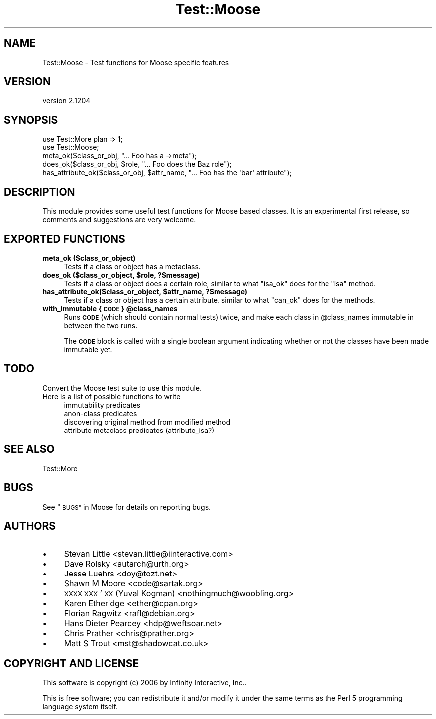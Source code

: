 .\" Automatically generated by Pod::Man 2.27 (Pod::Simple 3.28)
.\"
.\" Standard preamble:
.\" ========================================================================
.de Sp \" Vertical space (when we can't use .PP)
.if t .sp .5v
.if n .sp
..
.de Vb \" Begin verbatim text
.ft CW
.nf
.ne \\$1
..
.de Ve \" End verbatim text
.ft R
.fi
..
.\" Set up some character translations and predefined strings.  \*(-- will
.\" give an unbreakable dash, \*(PI will give pi, \*(L" will give a left
.\" double quote, and \*(R" will give a right double quote.  \*(C+ will
.\" give a nicer C++.  Capital omega is used to do unbreakable dashes and
.\" therefore won't be available.  \*(C` and \*(C' expand to `' in nroff,
.\" nothing in troff, for use with C<>.
.tr \(*W-
.ds C+ C\v'-.1v'\h'-1p'\s-2+\h'-1p'+\s0\v'.1v'\h'-1p'
.ie n \{\
.    ds -- \(*W-
.    ds PI pi
.    if (\n(.H=4u)&(1m=24u) .ds -- \(*W\h'-12u'\(*W\h'-12u'-\" diablo 10 pitch
.    if (\n(.H=4u)&(1m=20u) .ds -- \(*W\h'-12u'\(*W\h'-8u'-\"  diablo 12 pitch
.    ds L" ""
.    ds R" ""
.    ds C` ""
.    ds C' ""
'br\}
.el\{\
.    ds -- \|\(em\|
.    ds PI \(*p
.    ds L" ``
.    ds R" ''
.    ds C`
.    ds C'
'br\}
.\"
.\" Escape single quotes in literal strings from groff's Unicode transform.
.ie \n(.g .ds Aq \(aq
.el       .ds Aq '
.\"
.\" If the F register is turned on, we'll generate index entries on stderr for
.\" titles (.TH), headers (.SH), subsections (.SS), items (.Ip), and index
.\" entries marked with X<> in POD.  Of course, you'll have to process the
.\" output yourself in some meaningful fashion.
.\"
.\" Avoid warning from groff about undefined register 'F'.
.de IX
..
.nr rF 0
.if \n(.g .if rF .nr rF 1
.if (\n(rF:(\n(.g==0)) \{
.    if \nF \{
.        de IX
.        tm Index:\\$1\t\\n%\t"\\$2"
..
.        if !\nF==2 \{
.            nr % 0
.            nr F 2
.        \}
.    \}
.\}
.rr rF
.\"
.\" Accent mark definitions (@(#)ms.acc 1.5 88/02/08 SMI; from UCB 4.2).
.\" Fear.  Run.  Save yourself.  No user-serviceable parts.
.    \" fudge factors for nroff and troff
.if n \{\
.    ds #H 0
.    ds #V .8m
.    ds #F .3m
.    ds #[ \f1
.    ds #] \fP
.\}
.if t \{\
.    ds #H ((1u-(\\\\n(.fu%2u))*.13m)
.    ds #V .6m
.    ds #F 0
.    ds #[ \&
.    ds #] \&
.\}
.    \" simple accents for nroff and troff
.if n \{\
.    ds ' \&
.    ds ` \&
.    ds ^ \&
.    ds , \&
.    ds ~ ~
.    ds /
.\}
.if t \{\
.    ds ' \\k:\h'-(\\n(.wu*8/10-\*(#H)'\'\h"|\\n:u"
.    ds ` \\k:\h'-(\\n(.wu*8/10-\*(#H)'\`\h'|\\n:u'
.    ds ^ \\k:\h'-(\\n(.wu*10/11-\*(#H)'^\h'|\\n:u'
.    ds , \\k:\h'-(\\n(.wu*8/10)',\h'|\\n:u'
.    ds ~ \\k:\h'-(\\n(.wu-\*(#H-.1m)'~\h'|\\n:u'
.    ds / \\k:\h'-(\\n(.wu*8/10-\*(#H)'\z\(sl\h'|\\n:u'
.\}
.    \" troff and (daisy-wheel) nroff accents
.ds : \\k:\h'-(\\n(.wu*8/10-\*(#H+.1m+\*(#F)'\v'-\*(#V'\z.\h'.2m+\*(#F'.\h'|\\n:u'\v'\*(#V'
.ds 8 \h'\*(#H'\(*b\h'-\*(#H'
.ds o \\k:\h'-(\\n(.wu+\w'\(de'u-\*(#H)/2u'\v'-.3n'\*(#[\z\(de\v'.3n'\h'|\\n:u'\*(#]
.ds d- \h'\*(#H'\(pd\h'-\w'~'u'\v'-.25m'\f2\(hy\fP\v'.25m'\h'-\*(#H'
.ds D- D\\k:\h'-\w'D'u'\v'-.11m'\z\(hy\v'.11m'\h'|\\n:u'
.ds th \*(#[\v'.3m'\s+1I\s-1\v'-.3m'\h'-(\w'I'u*2/3)'\s-1o\s+1\*(#]
.ds Th \*(#[\s+2I\s-2\h'-\w'I'u*3/5'\v'-.3m'o\v'.3m'\*(#]
.ds ae a\h'-(\w'a'u*4/10)'e
.ds Ae A\h'-(\w'A'u*4/10)'E
.    \" corrections for vroff
.if v .ds ~ \\k:\h'-(\\n(.wu*9/10-\*(#H)'\s-2\u~\d\s+2\h'|\\n:u'
.if v .ds ^ \\k:\h'-(\\n(.wu*10/11-\*(#H)'\v'-.4m'^\v'.4m'\h'|\\n:u'
.    \" for low resolution devices (crt and lpr)
.if \n(.H>23 .if \n(.V>19 \
\{\
.    ds : e
.    ds 8 ss
.    ds o a
.    ds d- d\h'-1'\(ga
.    ds D- D\h'-1'\(hy
.    ds th \o'bp'
.    ds Th \o'LP'
.    ds ae ae
.    ds Ae AE
.\}
.rm #[ #] #H #V #F C
.\" ========================================================================
.\"
.IX Title "Test::Moose 3"
.TH Test::Moose 3 "2014-02-06" "perl v5.18.2" "User Contributed Perl Documentation"
.\" For nroff, turn off justification.  Always turn off hyphenation; it makes
.\" way too many mistakes in technical documents.
.if n .ad l
.nh
.SH "NAME"
Test::Moose \- Test functions for Moose specific features
.SH "VERSION"
.IX Header "VERSION"
version 2.1204
.SH "SYNOPSIS"
.IX Header "SYNOPSIS"
.Vb 2
\&  use Test::More plan => 1;
\&  use Test::Moose;
\&
\&  meta_ok($class_or_obj, "... Foo has a \->meta");
\&  does_ok($class_or_obj, $role, "... Foo does the Baz role");
\&  has_attribute_ok($class_or_obj, $attr_name, "... Foo has the \*(Aqbar\*(Aq attribute");
.Ve
.SH "DESCRIPTION"
.IX Header "DESCRIPTION"
This module provides some useful test functions for Moose based classes. It
is an experimental first release, so comments and suggestions are very welcome.
.SH "EXPORTED FUNCTIONS"
.IX Header "EXPORTED FUNCTIONS"
.IP "\fBmeta_ok ($class_or_object)\fR" 4
.IX Item "meta_ok ($class_or_object)"
Tests if a class or object has a metaclass.
.ie n .IP "\fBdoes_ok ($class_or_object, \fB$role\fB, ?$message)\fR" 4
.el .IP "\fBdoes_ok ($class_or_object, \f(CB$role\fB, ?$message)\fR" 4
.IX Item "does_ok ($class_or_object, $role, ?$message)"
Tests if a class or object does a certain role, similar to what \f(CW\*(C`isa_ok\*(C'\fR
does for the \f(CW\*(C`isa\*(C'\fR method.
.ie n .IP "\fBhas_attribute_ok($class_or_object, \fB$attr_name\fB, ?$message)\fR" 4
.el .IP "\fBhas_attribute_ok($class_or_object, \f(CB$attr_name\fB, ?$message)\fR" 4
.IX Item "has_attribute_ok($class_or_object, $attr_name, ?$message)"
Tests if a class or object has a certain attribute, similar to what \f(CW\*(C`can_ok\*(C'\fR
does for the methods.
.ie n .IP "\fBwith_immutable { \s-1CODE \s0} \fB@class_names\fB\fR" 4
.el .IP "\fBwith_immutable { \s-1CODE \s0} \f(CB@class_names\fB\fR" 4
.IX Item "with_immutable { CODE } @class_names"
Runs \fB\s-1CODE\s0\fR (which should contain normal tests) twice, and make each
class in \f(CW@class_names\fR immutable in between the two runs.
.Sp
The \fB\s-1CODE\s0\fR block is called with a single boolean argument indicating whether
or not the classes have been made immutable yet.
.SH "TODO"
.IX Header "TODO"
.IP "Convert the Moose test suite to use this module." 4
.IX Item "Convert the Moose test suite to use this module."
.PD 0
.IP "Here is a list of possible functions to write" 4
.IX Item "Here is a list of possible functions to write"
.RS 4
.IP "immutability predicates" 4
.IX Item "immutability predicates"
.IP "anon-class predicates" 4
.IX Item "anon-class predicates"
.IP "discovering original method from modified method" 4
.IX Item "discovering original method from modified method"
.IP "attribute metaclass predicates (attribute_isa?)" 4
.IX Item "attribute metaclass predicates (attribute_isa?)"
.RE
.RS 4
.RE
.PD
.SH "SEE ALSO"
.IX Header "SEE ALSO"
.IP "Test::More" 4
.IX Item "Test::More"
.SH "BUGS"
.IX Header "BUGS"
See \*(L"\s-1BUGS\*(R"\s0 in Moose for details on reporting bugs.
.SH "AUTHORS"
.IX Header "AUTHORS"
.IP "\(bu" 4
Stevan Little <stevan.little@iinteractive.com>
.IP "\(bu" 4
Dave Rolsky <autarch@urth.org>
.IP "\(bu" 4
Jesse Luehrs <doy@tozt.net>
.IP "\(bu" 4
Shawn M Moore <code@sartak.org>
.IP "\(bu" 4
\&\s-1XXXX XXX\s0'\s-1XX \s0(Yuval Kogman) <nothingmuch@woobling.org>
.IP "\(bu" 4
Karen Etheridge <ether@cpan.org>
.IP "\(bu" 4
Florian Ragwitz <rafl@debian.org>
.IP "\(bu" 4
Hans Dieter Pearcey <hdp@weftsoar.net>
.IP "\(bu" 4
Chris Prather <chris@prather.org>
.IP "\(bu" 4
Matt S Trout <mst@shadowcat.co.uk>
.SH "COPYRIGHT AND LICENSE"
.IX Header "COPYRIGHT AND LICENSE"
This software is copyright (c) 2006 by Infinity Interactive, Inc..
.PP
This is free software; you can redistribute it and/or modify it under
the same terms as the Perl 5 programming language system itself.
